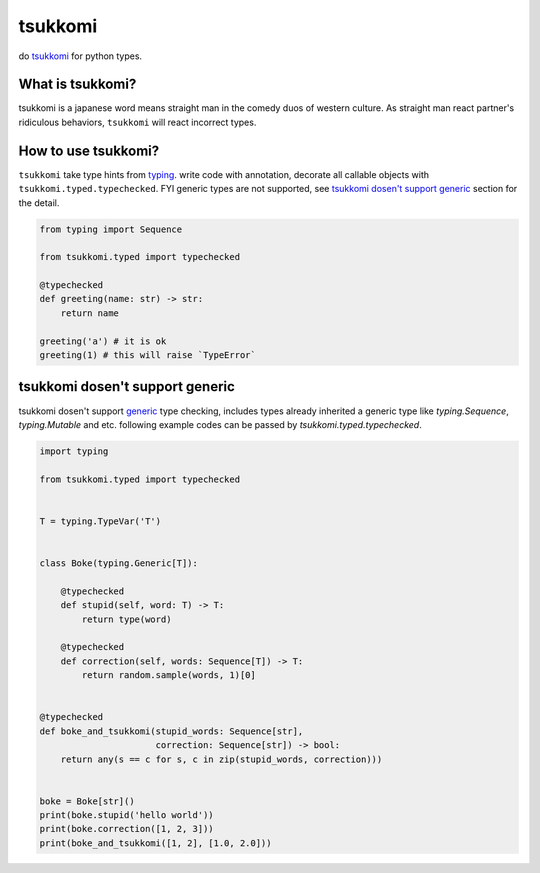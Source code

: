 tsukkomi
~~~~~~~~

do `tsukkomi`_ for python types.

.. _tsukkomi: https://en.wikipedia.org/wiki/Glossary_of_owarai_terms#tsukkomi


What is tsukkomi?
=================

tsukkomi is a japanese word means straight man in the comedy duos of western
culture. As straight man react partner's ridiculous behaviors, ``tsukkomi``
will react incorrect types.


How to use tsukkomi?
====================

``tsukkomi`` take type hints from `typing`_. write code with annotation,
decorate all callable objects with ``tsukkomi.typed.typechecked``.
FYI generic types are not supported, see `tsukkomi dosen't support generic`_
section for the detail.


.. code-block:: python

   from typing import Sequence

   from tsukkomi.typed import typechecked

   @typechecked
   def greeting(name: str) -> str:
       return name

   greeting('a') # it is ok
   greeting(1) # this will raise `TypeError`


.. _typing: https://docs.python.org/3/library/typing.html


tsukkomi dosen't support generic
================================

tsukkomi dosen't support `generic`_ type checking, includes types already
inherited a generic type like `typing.Sequence`, `typing.Mutable` and etc.
following example codes can be passed by `tsukkomi.typed.typechecked`.


.. code-block:: python

   import typing

   from tsukkomi.typed import typechecked


   T = typing.TypeVar('T')


   class Boke(typing.Generic[T]):

       @typechecked
       def stupid(self, word: T) -> T:
           return type(word)

       @typechecked
       def correction(self, words: Sequence[T]) -> T:
           return random.sample(words, 1)[0]


   @typechecked
   def boke_and_tsukkomi(stupid_words: Sequence[str],
                         correction: Sequence[str]) -> bool:
       return any(s == c for s, c in zip(stupid_words, correction)))


   boke = Boke[str]()
   print(boke.stupid('hello world'))
   print(boke.correction([1, 2, 3]))
   print(boke_and_tsukkomi([1, 2], [1.0, 2.0]))


.. _generic: https://docs.python.org/3/library/typing.html#user-defined-generic-types
